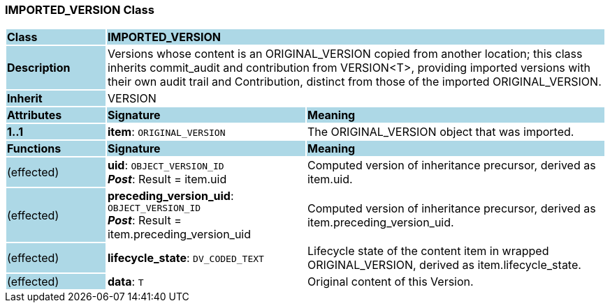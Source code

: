 === IMPORTED_VERSION Class

[cols="^1,2,3"]
|===
|*Class*
{set:cellbgcolor:lightblue}
2+^|*IMPORTED_VERSION*

|*Description*
{set:cellbgcolor:lightblue}
2+|Versions whose content is an ORIGINAL_VERSION copied from another location; this class inherits commit_audit and contribution from VERSION<T>, providing imported versions with their own audit trail and Contribution, distinct from those of the imported ORIGINAL_VERSION. 
{set:cellbgcolor!}

|*Inherit*
{set:cellbgcolor:lightblue}
2+|VERSION
{set:cellbgcolor!}

|*Attributes*
{set:cellbgcolor:lightblue}
^|*Signature*
^|*Meaning*

|*1..1*
{set:cellbgcolor:lightblue}
|*item*: `ORIGINAL_VERSION`
{set:cellbgcolor!}
|The ORIGINAL_VERSION object that was imported. 
|*Functions*
{set:cellbgcolor:lightblue}
^|*Signature*
^|*Meaning*

|(effected)
{set:cellbgcolor:lightblue}
|*uid*: `OBJECT_VERSION_ID` +
*_Post_*: Result = item.uid
{set:cellbgcolor!}
|Computed version of inheritance precursor, derived as item.uid. 

|(effected)
{set:cellbgcolor:lightblue}
|*preceding_version_uid*: `OBJECT_VERSION_ID` +
*_Post_*: Result = item.preceding_version_uid
{set:cellbgcolor!}
|Computed version of inheritance precursor, derived as item.preceding_version_uid. 

|(effected)
{set:cellbgcolor:lightblue}
|*lifecycle_state*: `DV_CODED_TEXT`
{set:cellbgcolor!}
|Lifecycle state of the content item in wrapped ORIGINAL_VERSION, derived as item.lifecycle_state. 

|(effected)
{set:cellbgcolor:lightblue}
|*data*: `T`
{set:cellbgcolor!}
|Original content of this Version. 
|===

